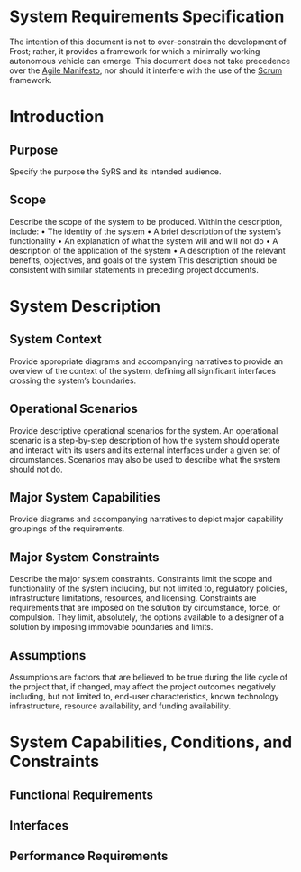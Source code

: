 #+export_file_name: README
#+options: num:nil toc:t
* System Requirements Specification
The intention of this document is not to over-constrain the
development of Frost; rather, it provides a framework for which a
minimally working autonomous vehicle can emerge. This document does
not take precedence over the [[https://agilemanifesto.org/][Agile Manifesto]], nor should it interfere
with the use of the [[https://www.scrum.org/resources/what-is-scrum][Scrum]] framework.

* Introduction
** Purpose
   Specify the purpose the SyRS and its intended audience. 
** Scope
   Describe the scope of the system to be produced. Within the
   description, include: • The identity of the system • A brief
   description of the system’s functionality • An explanation of what the
   system will and will not do • A description of the application of the
   system • A description of the relevant benefits, objectives, and goals
   of the system This description should be consistent with similar
   statements in preceding project documents.
* System Description
** System Context
   Provide appropriate diagrams and accompanying narratives to provide
   an overview of the context of the system, defining all significant
   interfaces crossing the system’s boundaries.
** Operational Scenarios
   Provide descriptive operational scenarios for the system. An
   operational scenario is a step-by-step description of how the
   system should operate and interact with its users and its external
   interfaces under a given set of circumstances. Scenarios may also
   be used to describe what the system should not do.
** Major System Capabilities
   Provide diagrams and accompanying narratives to depict major
   capability groupings of the requirements.
** Major System Constraints
   Describe the major system constraints. Constraints limit the scope
   and functionality of the system including, but not limited to,
   regulatory policies, infrastructure limitations, resources, and
   licensing. Constraints are requirements that are imposed on the
   solution by circumstance, force, or compulsion. They limit,
   absolutely, the options available to a designer of a solution by
   imposing immovable boundaries and limits.
   #+include: "./constraints.org"
** Assumptions
   Assumptions are factors that are believed to be true during the
   life cycle of the project that, if changed, may affect the project
   outcomes negatively including, but not limited to, end-user
   characteristics, known technology infrastructure, resource
   availability, and funding availability.
* System Capabilities, Conditions, and Constraints
** Functional Requirements
   #+include: "./functional.org"
** Interfaces
   #+include: "./ui.org"
** Performance Requirements
   #+include: "./performance.org"

